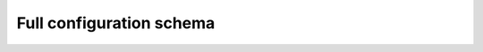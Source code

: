 Full configuration schema
=========================

.. jsonschema:: config-schema.json
   :lift_description: true
   :lift_definitions: true
   :auto_target: true
   :auto_reference: true
